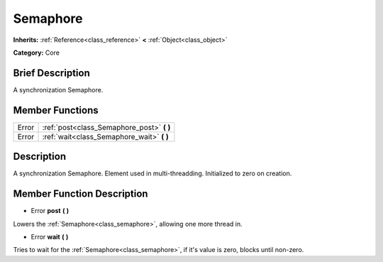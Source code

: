 .. Generated automatically by doc/tools/makerst.py in Godot's source tree.
.. DO NOT EDIT THIS FILE, but the doc/base/classes.xml source instead.

.. _class_Semaphore:

Semaphore
=========

**Inherits:** :ref:`Reference<class_reference>` **<** :ref:`Object<class_object>`

**Category:** Core

Brief Description
-----------------

A synchronization Semaphore.

Member Functions
----------------

+--------+------------------------------------------------+
| Error  | :ref:`post<class_Semaphore_post>`  **(** **)** |
+--------+------------------------------------------------+
| Error  | :ref:`wait<class_Semaphore_wait>`  **(** **)** |
+--------+------------------------------------------------+

Description
-----------

A synchronization Semaphore. Element used in multi-threadding. Initialized to zero on creation.

Member Function Description
---------------------------

.. _class_Semaphore_post:

- Error  **post**  **(** **)**

Lowers the :ref:`Semaphore<class_semaphore>`, allowing one more thread in.

.. _class_Semaphore_wait:

- Error  **wait**  **(** **)**

Tries to wait for the :ref:`Semaphore<class_semaphore>`, if it's value is zero, blocks until non-zero.



